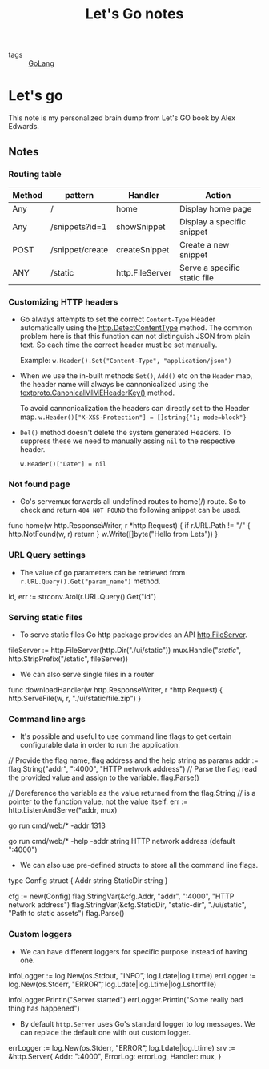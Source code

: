 #+title: Let's Go notes

- tags :: [[file:20200614231014-golang.org][GoLang]]

* Let's go

This note is my personalized brain dump from Let's GO book by Alex Edwards.

** Notes
*** Routing table

| Method | pattern         | Handler         | Action                       |
|--------+-----------------+-----------------+------------------------------|
| Any    | /               | home            | Display home page            |
| Any    | /snippets?id=1  | showSnippet     | Display a specific snippet   |
| POST   | /snippet/create | createSnippet   | Create a new snippet         |
| ANY    | /static         | http.FileServer | Serve a specific static file |



*** Customizing HTTP headers
- Go always attempts to set the correct =Content-Type= Header automatically using the [[https://golang.org/pkg/net/http/#DetectContentType][http.DetectContentType]] method. The common problem here is that this function can not distinguish JSON from plain text. So each time the correct header must be set manually.

  Example:
  =w.Header().Set("Content-Type", "application/json")=

- When we use the in-built methods =Set()=, =Add()= etc on the =Header= map, the header name will always be cannonicalized using the [[https://golang.org/pkg/net/textproto/#CanonicalMIMEHeaderKey][textproto.CanonicalMIMEHeaderKey()]] method.

  To avoid cannonicalization the headers can directly set to the Header map.
  =w.Header()["X-XSS-Protection"] = []string{"1; mode=block"}=

- =Del()= method doesn't delete the system generated Headers. To suppress these we need to manually assing =nil= to the respective header.

  =w.Header()["Date"] = nil=

*** Not found page
- Go's servemux forwards all undefined routes to home(/) route. So to check and return =404 NOT FOUND= the following snippet can be used.

#+BEGIN_EXAMPLE go
func home(w http.ResponseWriter, r *http.Request) {
    if r.URL.Path != "/" {
        http.NotFound(w, r)
        return
    }
    w.Write([]byte("Hello from Lets"))
}
#+END_EXAMPLE

*** URL Query settings
- The value of go parameters can be retrieved from =r.URL.Query().Get("param_name")= method.

#+BEGIN_EXAMPLE go
id, err := strconv.Atoi(r.URL.Query().Get("id")
#+END_EXAMPLE

*** Serving static files
- To serve static files Go http package provides an API [[https://golang.org/pkg/net/http/#FileServer][http.FileServer]].

#+BEGIN_EXAMPLE go
fileServer := http.FileServer(http.Dir("./ui/static"))
mux.Handle("/static/", http.StripPrefix("/static", fileServer))
#+END_EXAMPLE

- We can also serve single files in a router

#+BEGIN_EXAMPLE go
func downloadHandler(w http.ResponseWriter, r *http.Request) {
    http.ServeFile(w, r, "./ui/static/file.zip")
}
#+END_EXAMPLE

*** Command line args
- It's possible and useful to use command line flags to get certain configurable data in order to run the application.

#+BEGIN_EXAMPLE go

// Provide the flag name, flag address and the help string as params
addr := flag.String("addr", ":4000", "HTTP network address")
// Parse the flag read the provided value and assign to the variable.
flag.Parse()

// Dereference the variable as the value returned from the flag.String
// is a pointer to the function value, not the value itself.
err := http.ListenAndServe(*addr, mux)

#+END_EXAMPLE

#+BEGIN_EXAMPLE bash
# Run with the provided address
go run cmd/web/* -addr 1313

# Help
go run cmd/web/* -help
  -addr string
        HTTP network address (default ":4000")
#+END_EXAMPLE

- We can also use pre-defined structs to store all the command line flags.

#+BEGIN_EXAMPLE go

type Config struct {
    Addr string
    StaticDir string
}

cfg := new(Config)
flag.StringVar(&cfg.Addr, "addr", ":4000", "HTTP network address")
flag.StringVar(&cfg.StaticDir, "static-dir", "./ui/static", "Path to static assets")
flag.Parse()

#+END_EXAMPLE

*** Custom loggers
- We can have different loggers for specific purpose instead of having one.

#+BEGIN_EXAMPLE go

infoLogger := log.New(os.Stdout, "INFO\t", log.Ldate|log.Ltime)
errLogger := log.New(os.Stderr, "ERROR\t", log.Ldate|log.Ltime|log.Lshortfile)

infoLogger.Println("Server started")
errLogger.Println("Some really bad thing has happened")

#+END_EXAMPLE

- By default =http.Server= uses Go's standard logger to log messages. We can replace the default one with out custom logger.

#+BEGIN_EXAMPLE go

errLogger := log.New(os.Stderr, "ERROR\t", log.Ldate|log.Ltime)
srv := &http.Server{
    Addr: ":4000",
    ErrorLog: errorLog,
    Handler: mux,
}

#+END_EXAMPLE
